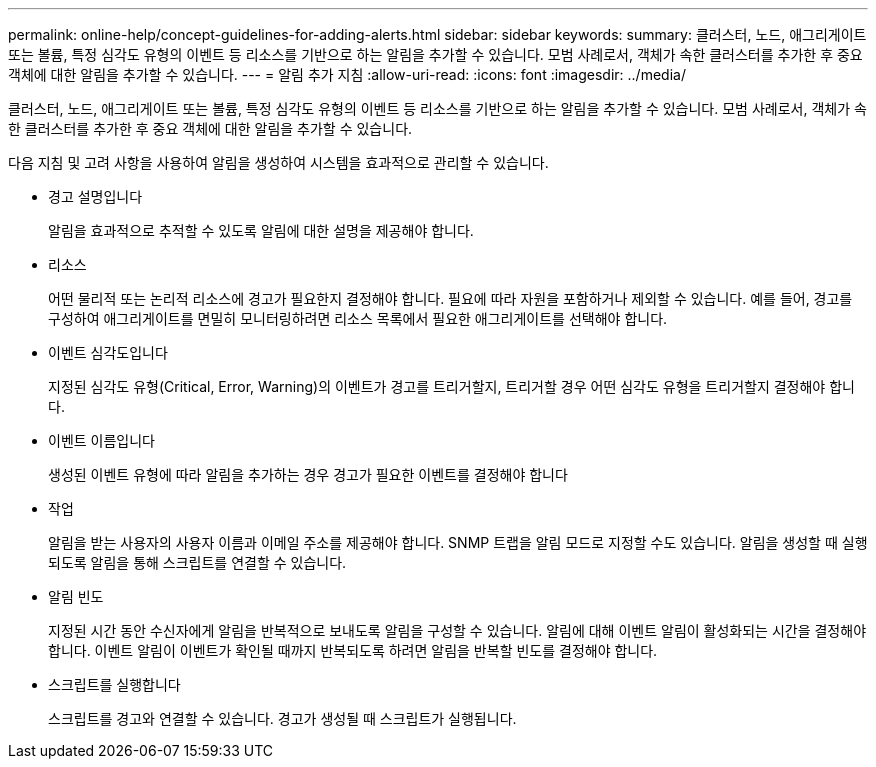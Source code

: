 ---
permalink: online-help/concept-guidelines-for-adding-alerts.html 
sidebar: sidebar 
keywords:  
summary: 클러스터, 노드, 애그리게이트 또는 볼륨, 특정 심각도 유형의 이벤트 등 리소스를 기반으로 하는 알림을 추가할 수 있습니다. 모범 사례로서, 객체가 속한 클러스터를 추가한 후 중요 객체에 대한 알림을 추가할 수 있습니다. 
---
= 알림 추가 지침
:allow-uri-read: 
:icons: font
:imagesdir: ../media/


[role="lead"]
클러스터, 노드, 애그리게이트 또는 볼륨, 특정 심각도 유형의 이벤트 등 리소스를 기반으로 하는 알림을 추가할 수 있습니다. 모범 사례로서, 객체가 속한 클러스터를 추가한 후 중요 객체에 대한 알림을 추가할 수 있습니다.

다음 지침 및 고려 사항을 사용하여 알림을 생성하여 시스템을 효과적으로 관리할 수 있습니다.

* 경고 설명입니다
+
알림을 효과적으로 추적할 수 있도록 알림에 대한 설명을 제공해야 합니다.

* 리소스
+
어떤 물리적 또는 논리적 리소스에 경고가 필요한지 결정해야 합니다. 필요에 따라 자원을 포함하거나 제외할 수 있습니다. 예를 들어, 경고를 구성하여 애그리게이트를 면밀히 모니터링하려면 리소스 목록에서 필요한 애그리게이트를 선택해야 합니다.

* 이벤트 심각도입니다
+
지정된 심각도 유형(Critical, Error, Warning)의 이벤트가 경고를 트리거할지, 트리거할 경우 어떤 심각도 유형을 트리거할지 결정해야 합니다.

* 이벤트 이름입니다
+
생성된 이벤트 유형에 따라 알림을 추가하는 경우 경고가 필요한 이벤트를 결정해야 합니다

* 작업
+
알림을 받는 사용자의 사용자 이름과 이메일 주소를 제공해야 합니다. SNMP 트랩을 알림 모드로 지정할 수도 있습니다. 알림을 생성할 때 실행되도록 알림을 통해 스크립트를 연결할 수 있습니다.

* 알림 빈도
+
지정된 시간 동안 수신자에게 알림을 반복적으로 보내도록 알림을 구성할 수 있습니다. 알림에 대해 이벤트 알림이 활성화되는 시간을 결정해야 합니다. 이벤트 알림이 이벤트가 확인될 때까지 반복되도록 하려면 알림을 반복할 빈도를 결정해야 합니다.

* 스크립트를 실행합니다
+
스크립트를 경고와 연결할 수 있습니다. 경고가 생성될 때 스크립트가 실행됩니다.


